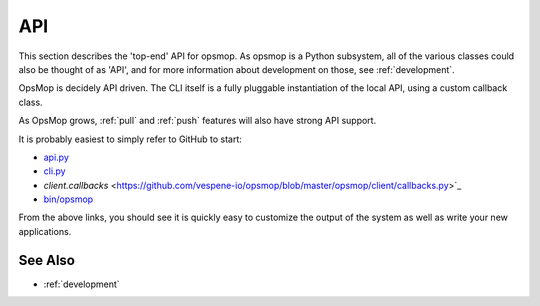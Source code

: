 .. _api:

API
===

This section describes the 'top-end' API for opsmop.  As opsmop is a Python subsystem, all of
the various classes could also be thought of as 'API', and for more information about
development on those, see :ref:`development`.

OpsMop is decidely API driven.  The CLI itself is a fully pluggable instantiation of the local API,
using a custom callback class.

As OpsMop grows, :ref:`pull` and :ref:`push` features will also have strong API support.

It is probably easiest to simply refer to GitHub to start:

* `api.py <https://github.com/vespene-io/opsmop/blob/master/opsmop/core/api.py>`_
* `cli.py <https://github.com/vespene-io/opsmop/blob/master/opsmop/client/cli.py>`_
* `client.callbacks` <https://github.com/vespene-io/opsmop/blob/master/opsmop/client/callbacks.py>`_
* `bin/opsmop <https://github.com/vespene-io/opsmop/blob/master/bin/opsmop>`_

From the above links, you should see it is quickly easy to customize the output of the system as well as write
your new applications.

See Also
--------
* :ref:`development`
